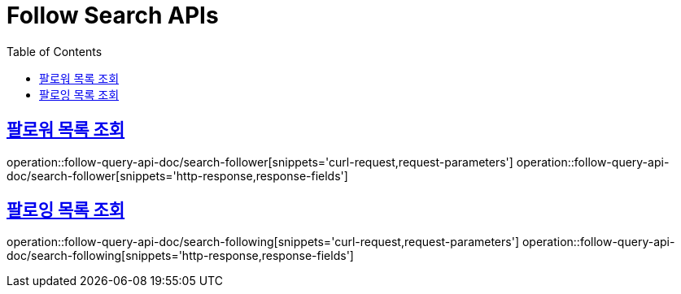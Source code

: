 = Follow Search APIs
:doctype: book
:icons: font
:source-highlighter: highlightjs
:toc: left
:toclevels: 2
:sectlinks:
:operation-curl-request-title: 요청 예시
:operation-request-parameters-title: 요청 파라미터
:operation-path-parameters-title: 경로 파라미터
:operation-request-fields-title: 요청 필드
:operation-http-response-title: 결과 예시
:operation-response-fields-title: 결과 필드

== 팔로워 목록 조회
operation::follow-query-api-doc/search-follower[snippets='curl-request,request-parameters']
operation::follow-query-api-doc/search-follower[snippets='http-response,response-fields']

== 팔로잉 목록 조회
operation::follow-query-api-doc/search-following[snippets='curl-request,request-parameters']
operation::follow-query-api-doc/search-following[snippets='http-response,response-fields']